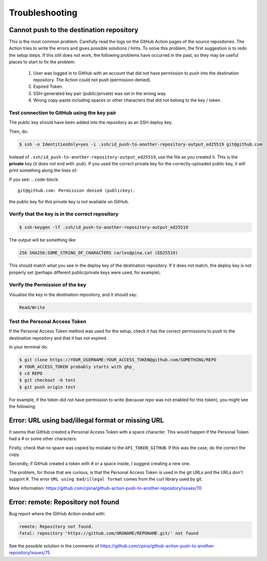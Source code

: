.. _troubleshooting::

===============
Troubleshooting
===============

-----------------------------------------
Cannot push to the destination repository
-----------------------------------------

This is the most common problem. Carefully read the logs on the GitHub Action pages of the source repositories. The Action tries to write the errors and gives possible solutions / hints. To solve this problem, the first suggestion is to redo the setup steps. If this still does not work, the following problems have occurred in the past, so they may be useful places to start to fix the problem:

 #. User was logged in to GitHub with an account that did not have permission to push into the destination repository. The Action could not push (permission denied).

 #. Expired Token.

 #. SSH-generated key pair (public/private) was set in the wrong way.

 #. Wrong copy-paste including spaces or other characters that did not belong to the key / token.


Test connection to GitHub using the key pair
--------------------------------------------

The public key should have been added into the repository as an SSH deploy key.

Then, do:

.. code-block:: console

  $ ssh -o IdentitiesOnly=yes -i .ssh/id_push-to-another-repository-output_ed25519 git@github.com

Instead of ``.ssh/id_push-to-another-repository-output_ed25519``, use the file as you created it. This is the **private** key (it does not end with `.pub`). If you used the correct private key for the correctly-uploaded public key, it will print something along the lines of:

.. code-bock::

  Hi cpina! You've successfully authenticated, but GitHub does not provide shell access.
  Connection to github.com closed.

If you see:
.. code-block::

  git@github.com: Permission denied (publickey).

the public key for this private key is not available on GitHub.

Verify that the key is in the correct repository
------------------------------------------------

.. code-block:: console

  $ ssh-keygen -lf .ssh/id_push-to-another-repository-output_ed25519

The output will be something like:

.. code-block::

  256 SHA256:SOME_STRING_OF_CHARACTERS carles@pina.cat (ED25519)

This should match what you see in the deploy key of the destination repository. If it does not match, the deploy key is not properly set (perhaps different public/private keys were used, for example).

Verify the Permission of the key
--------------------------------

Visualise the key in the destination repository, and it should say:

.. code-block::

  Read/Write

Test the Personal Access Token
---------------------------------

If the Personal Access Token method was used for the setup, check it has the correct permissions to push to the destination repository and that it has not expired.

In your terminal do:

.. code-block:: console

  $ git clone https://YOUR_USERNAME:YOUR_ACCESS_TOKEN@github.com/SOMETHING/REPO
  # YOUR_ACCESS_TOKEN probably starts with ghp_
  $ cd REPO
  $ git checkout -b test
  $ git push origin test

For example, if the token did not have permission to write (because `repo` was not enabled for this token), you might see the following:


.. code-block: console

  $ git push origin test
  remote: Permission to cpina/qdacco.git denied to cpina.
  fatal: unable to access 'https://github.com/cpina/qdacco/': The requested URL returned error: 403

--------------------------------------------------
Error: URL using bad/illegal format or missing URL
--------------------------------------------------

It seems that GitHub created a Personal Access Token with a space character. This would happen if the Personal Token had a `#` or some other characters.

Firstly, check that no space was copied by mistake to the ``API_TOKEN_GITHUB``. If this was the case, do the correct the copy.

Secondly, if GitHub created a token with `#` or a space inside, I suggest creating a new one.

The problem, for those that are curious, is that the Personal Access Token is used in the git URLs and the URLs don't support `#`. The error ``URL using bad/illegal format`` comes from the curl library used by git.

More information: https://github.com/cpina/github-action-push-to-another-repository/issues/70

-----------------------------------
Error: remote: Repository not found
-----------------------------------

Bug report where the GitHub Action ended with:

.. code-block::

  remote: Repository not found.
  fatal: repository 'https://github.com/ORGNAME/REPONAME.git/' not found

See the possible solution in the comments of https://github.com/cpina/github-action-push-to-another-repository/issues/75
